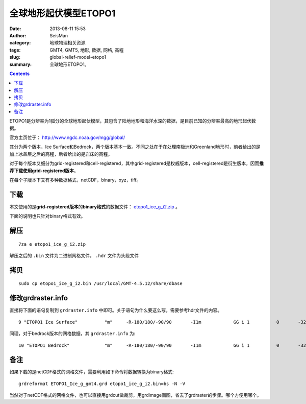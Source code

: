 全球地形起伏模型ETOPO1
######################

:date: 2013-08-11 15:53
:author: SeisMan
:category: 地球物理相关资源
:tags: GMT4, GMT5, 地形, 数据, 网格, 高程
:slug: global-relief-model-etopo1
:summary: 全球地形ETOPO1。

.. contents::

ETOPO1是分辨率为1弧分的全球地形起伏模型，其包含了陆地地形和海洋水深的数据，是目前已知的分辨率最高的地形起伏数据。

官方主页位于： http://www.ngdc.noaa.gov/mgg/global/

其分为两个版本，Ice Surface和Bedrock，两个版本基本一致。不同之处在于在处理南极洲和Greenland地形时，前者给出的是加上冰盖层之后的高程，后者给出的是岩床的高程。

对于每个版本又细分为grid-registered和cell-registered，其中grid-registered是权威版本，cell-registered是衍生版本，因而\ **推荐下载使用grid-registered版本**\ 。

在每个子版本下又有多种数据格式，netCDF，binary，xyz，tiff。

下载
====

本文使用的是\ **grid-registered版本**\ 的\ **binary格式**\ 的数据文件： `etopo1_ice_g_i2.zip <http://www.ngdc.noaa.gov/mgg/global/relief/ETOPO1/data/ice_surface/grid_registered/binary/etopo1_ice_g_i2.zip>`_ 。

下面的说明也只针对binary格式有效。

解压
====

::

    7za e etopo1_ice_g_i2.zip

解压之后的 ``.bin`` 文件为二进制网格文件， ``.hdr`` 文件为头段文件

拷贝
====

::

    sudo cp etopo1_ice_g_i2.bin /usr/local/GMT-4.5.12/share/dbase

修改grdraster.info
==================

直接将下面的语句复制到 ``grdraster.info`` 中即可。关于语句为什么要这么写，需要参考hdr文件的内容。

::

    9 "ETOPO1 Ice Surface"          "m"     -R-180/180/-90/90       -I1m            GG i 1          0       -32768  etopo1_ice_g_i2.bin     L

同理，对于bedrock版本的网格数据，其 ``grdraster.info`` 为::

    10 "ETOPO1 Bedrock"             "m"     -R-180/180/-90/90       -I1m            GG i 1          0       -32768  etopo1_bed_g_i2.bin     L

备注
====

如果下载的是netCDF格式的网格文件，需要利用如下命令将数据转换为binary格式::

    grdreformat ETOPO1_Ice_g_gmt4.grd etopo1_ice_g_i2.bin=bs -N -V

当然对于netCDF格式的网格文件，也可以直接用grdcut做裁剪，用grdimage画图，省去了grdraster的步骤。哪个方便用哪个。
